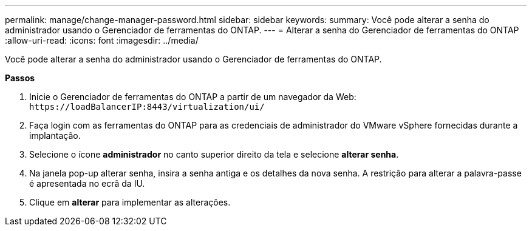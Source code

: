 ---
permalink: manage/change-manager-password.html 
sidebar: sidebar 
keywords:  
summary: Você pode alterar a senha do administrador usando o Gerenciador de ferramentas do ONTAP. 
---
= Alterar a senha do Gerenciador de ferramentas do ONTAP
:allow-uri-read: 
:icons: font
:imagesdir: ../media/


[role="lead"]
Você pode alterar a senha do administrador usando o Gerenciador de ferramentas do ONTAP.

*Passos*

. Inicie o Gerenciador de ferramentas do ONTAP a partir de um navegador da Web: `\https://loadBalancerIP:8443/virtualization/ui/`
. Faça login com as ferramentas do ONTAP para as credenciais de administrador do VMware vSphere fornecidas durante a implantação.
. Selecione o ícone *administrador* no canto superior direito da tela e selecione *alterar senha*.
. Na janela pop-up alterar senha, insira a senha antiga e os detalhes da nova senha. A restrição para alterar a palavra-passe é apresentada no ecrã da IU.
. Clique em *alterar* para implementar as alterações.


